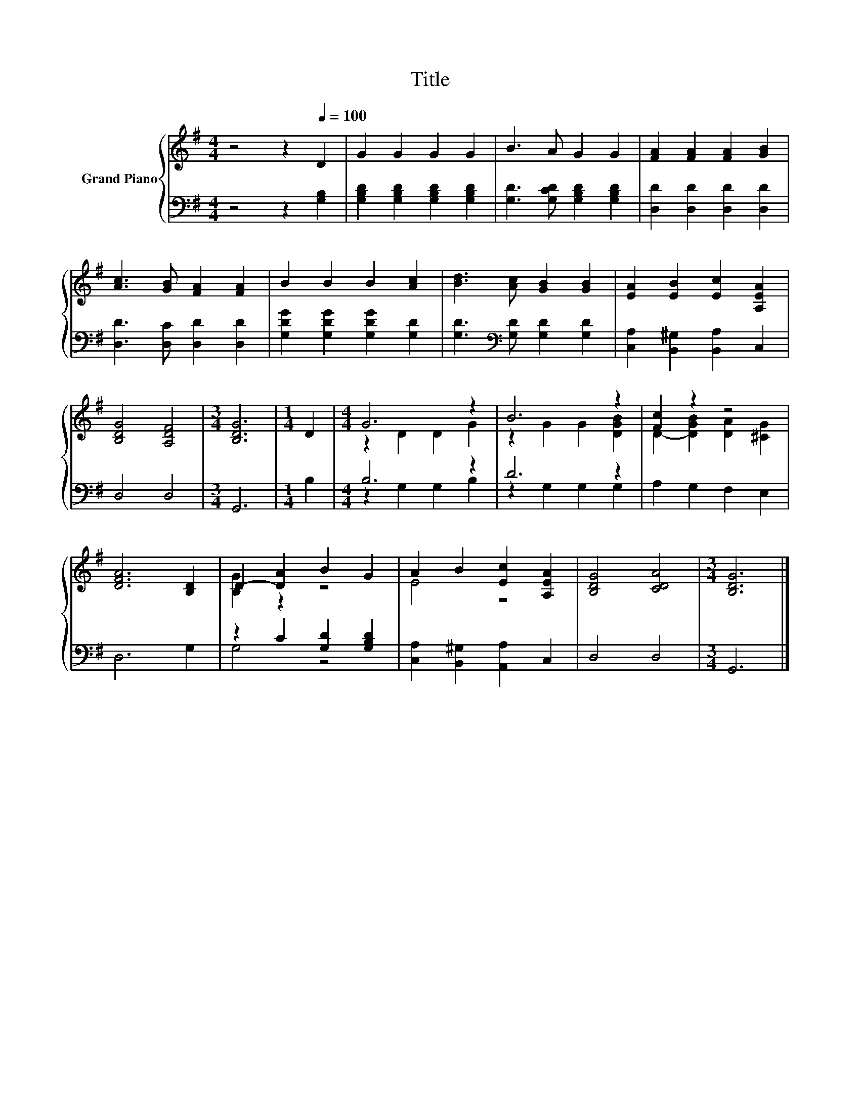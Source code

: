 X:1
T:Title
%%score { ( 1 3 ) | ( 2 4 ) }
L:1/8
M:4/4
K:G
V:1 treble nm="Grand Piano"
V:3 treble 
V:2 bass 
V:4 bass 
V:1
 z4 z2[Q:1/4=100] D2 | G2 G2 G2 G2 | B3 A G2 G2 | [FA]2 [FA]2 [FA]2 [GB]2 | %4
 [Ac]3 [GB] [FA]2 [FA]2 | B2 B2 B2 [Ac]2 | [Bd]3 [Ac] [GB]2 [GB]2 | [EA]2 [EB]2 [Ec]2 [A,EA]2 | %8
 [B,DG]4 [A,DF]4 |[M:3/4] [B,DG]6 |[M:1/4] D2 |[M:4/4] G6 z2 | B6 z2 | [Fc]2 z2 z4 | %14
 [DFA]6 [B,D]2 | D2- [DA]2 B2 G2 | A2 B2 [Ec]2 [A,EA]2 | [B,DG]4 [CDA]4 |[M:3/4] [B,DG]6 |] %19
V:2
 z4 z2 [G,B,]2 | [G,B,D]2 [G,B,D]2 [G,B,D]2 [G,B,D]2 | [G,D]3 [G,CD] [G,B,D]2 [G,B,D]2 | %3
 [D,D]2 [D,D]2 [D,D]2 [D,D]2 | [D,D]3 [D,C] [D,D]2 [D,D]2 | [G,DG]2 [G,DG]2 [G,DG]2 [G,D]2 | %6
 [G,D]3[K:bass] [G,D] [G,D]2 [G,D]2 | [C,A,]2 [B,,^G,]2 [B,,A,]2 C,2 | D,4 D,4 |[M:3/4] G,,6 | %10
[M:1/4] B,2 |[M:4/4] B,6 z2 | D6 z2 | A,2 G,2 F,2 E,2 | D,6 G,2 | z2 C2 [G,D]2 [G,B,D]2 | %16
 [C,A,]2 [B,,^G,]2 [A,,A,]2 C,2 | D,4 D,4 |[M:3/4] G,,6 |] %19
V:3
 x8 | x8 | x8 | x8 | x8 | x8 | x8 | x8 | x8 |[M:3/4] x6 |[M:1/4] x2 |[M:4/4] z2 D2 D2 G2 | %12
 z2 G2 G2 [DGB]2 | D2- [DGB]2 [DA]2 [^CG]2 | x8 | [B,G]2 z2 z4 | E4 z4 | x8 |[M:3/4] x6 |] %19
V:4
 x8 | x8 | x8 | x8 | x8 | x8 | x3[K:bass] x5 | x8 | x8 |[M:3/4] x6 |[M:1/4] x2 | %11
[M:4/4] z2 G,2 G,2 B,2 | z2 G,2 G,2 G,2 | x8 | x8 | G,4 z4 | x8 | x8 |[M:3/4] x6 |] %19

